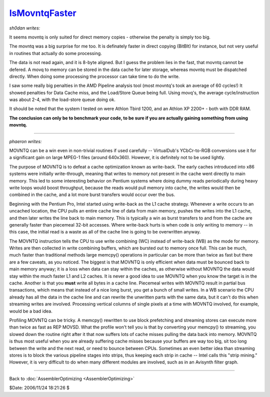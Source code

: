 
`IsMovntqFaster`_
=================

*sh0dan writes:*

It seems movntq is only suited for direct memory copies - otherwise the
penalty is simply too big.

The movntq was a big surprise for me too. It is definately faster in direct
copying (BitBlt) for instance, but not very useful in routines that actually
do some processing.

The data is not read again, and it is 8-byte aligned. But I guess the problem
lies in the fast, that movntq cannot be defered. A movq to memory can be
stored in the data cache for later storage, whereas movntq must be dispatched
directly. When doing some processing the processor can take time to do the
write.

I saw some really big penalties in the AMD Pipeline analysis tool (most
movntq's took an average of 60 cycles!) It showed penalties for Data Cache
miss, and the Load/Store Queue being full. Using movq's, the average
cycle/instruction was about 2-4, with the load-store queue doing ok.

It should be noted that the system I tested on were Athlon Tbird 1200, and an
Athlon XP 2200+ - both with DDR RAM.

**The conclusion can only be to benchmark your code, to be sure if you are
actually gaining something from using movntq.**

--------

*phaeron writes:*

MOVNTQ can be a win even in non-trivial routines if used carefully --
VirtualDub's YCbCr-to-RGB conversions use it for a significant gain on large
MPEG-1 files (around 640x360). However, it is definitely not to be used
lightly.

The purpose of MOVNTQ is to defeat a cache optimization known as write-back.
The early caches introduced into x86 systems were initially write-through,
meaning that writes to memory not present in the cache went directly to main
memory. This led to some interesting behavior on Pentium systems where doing
dummy reads periodically during heavy write loops would boost throughput,
because the reads would pull memory into cache, the writes would then be
combined in the cache, and a lot more burst transfers would occur over the
bus.

Beginning with the Pentium Pro, Intel started using write-back as the L1
cache strategy. Whenever a write occurs to an uncached location, the CPU
pulls an entire cache line of data from main memory, pushes the writes into
the L1 cache, and then later writes the line back to main memory. This is
typically a win as burst transfers to and from the cache are generally faster
than piecemeal 32-bit accesses. Where write-back hurts is when code is only
writing to memory -- in this case, the initial read is a waste as all of the
cache line is going to be overwritten anyway.

The MOVNTQ instruction tells the CPU to use write combining (WC) instead of
write-back (WB) as the mode for memory. Writes are then collected in write
combining buffers, which are bursted out to memory once full. This can be
much, much faster than traditional methods  large memcpy() operations in
particular can be more than twice as fast  but there are a few caveats, as
you noticed. The biggest is that MOVNTQ is only efficient when data must be
bounced back to main memory anyway; it is a loss when data can stay within
the caches, as otherwise without MOVNTQ the data would stay within the much
faster L1 and L2 caches. It is never a good idea to use MOVNTQ when you know
the target is in the cache. Another is that you **must** write all bytes in a
cache line. Piecemeal writes with MOVNTQ result in partial bus transactions,
which means that instead of a nice long burst, you get a bunch of small
writes. In a WB scenario the CPU already has all the data in the cache line
and can rewrite the unwritten parts with the same data, but it can't do this
when streaming writes are involved. Processing vertical columns of single
pixels at a time with MOVNTQ involved, for example, would be a bad idea.

Profiling MOVNTQ can be tricky. A memcpy() rewritten to use block prefetching
and streaming stores can execute more than twice as fast as REP MOVSD. What
the profile won't tell you is that by converting your memcpy() to streaming,
you slowed down the routine right after it that now suffers lots of cache
misses pulling the data back into memory. MOVNTQ is thus most useful when you
are already suffering cache misses because your buffers are way too big, sit
too long between the write and the next read, or need to bounce between CPUs.
Sometimes an even better idea than streaming stores is to block the various
pipeline stages into strips, thus keeping each strip in cache -- Intel calls
this "strip mining." However, it is very difficult to do when many different
modules are involved, such as in an Avisynth filter graph.

--------


Back to :doc:`AssemblerOptimizing <AssemblerOptimizing>`

$Date: 2006/11/24 18:21:26 $

.. _IsMovntqFaster: http://www.avisynth.org/IsMovntqFaster
